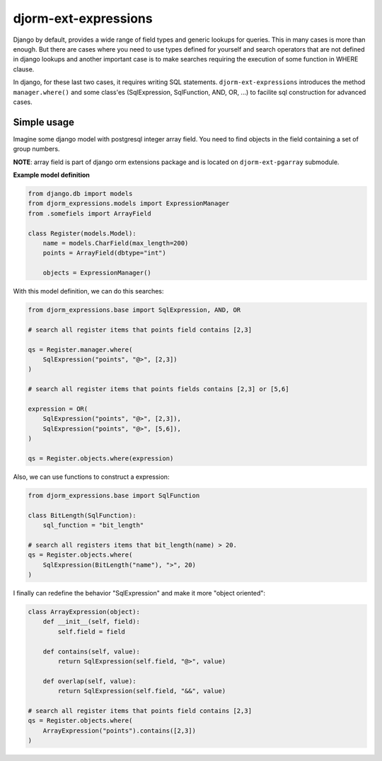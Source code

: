 =====================
djorm-ext-expressions
=====================

Django by default, provides a wide range of field types and generic lookups for queries. This in many cases is more than enough. But there are cases where you need to use types defined for yourself and search operators that are not defined in django lookups and another important case is to make searches requiring the execution of some function in WHERE clause.

In django, for these last two cases, it requires writing SQL statements. ``djorm-ext-expressions``  introduces the method ``manager.where()`` and some class'es (SqlExpression, SqlFunction, AND, OR, ...) to facilite sql construction for advanced cases.

Simple usage
------------

Imagine some django model with postgresql integer array field. You need to find objects in the field containing a set of group numbers.

**NOTE**: array field is part of django orm extensions package and is located on ``djorm-ext-pgarray`` submodule.

**Example model definition**

.. code-block:: python

    from django.db import models
    from djorm_expressions.models import ExpressionManager
    from .somefiels import ArrayField

    class Register(models.Model):
        name = models.CharField(max_length=200)
        points = ArrayField(dbtype="int")

        objects = ExpressionManager()


With this model definition, we can do this searches:

.. code-block:: python

    from djorm_expressions.base import SqlExpression, AND, OR

    # search all register items that points field contains [2,3]

    qs = Register.manager.where(
        SqlExpression("points", "@>", [2,3])
    )

    # search all register items that points fields contains [2,3] or [5,6]

    expression = OR(
        SqlExpression("points", "@>", [2,3]),
        SqlExpression("points", "@>", [5,6]),
    )

    qs = Register.objects.where(expression)


Also, we can use functions to construct a expression:

.. code-block:: python

    from djorm_expressions.base import SqlFunction

    class BitLength(SqlFunction):
        sql_function = "bit_length"

    # search all registers items that bit_length(name) > 20.
    qs = Register.objects.where(
        SqlExpression(BitLength("name"), ">", 20)
    )


I finally can redefine the behavior "SqlExpression" and make it more "object oriented":

.. code-block:: python

    class ArrayExpression(object):
        def __init__(self, field):
            self.field = field

        def contains(self, value):
            return SqlExpression(self.field, "@>", value)

        def overlap(self, value):
            return SqlExpression(self.field, "&&", value)

    # search all register items that points field contains [2,3]
    qs = Register.objects.where(
        ArrayExpression("points").contains([2,3])
    )
